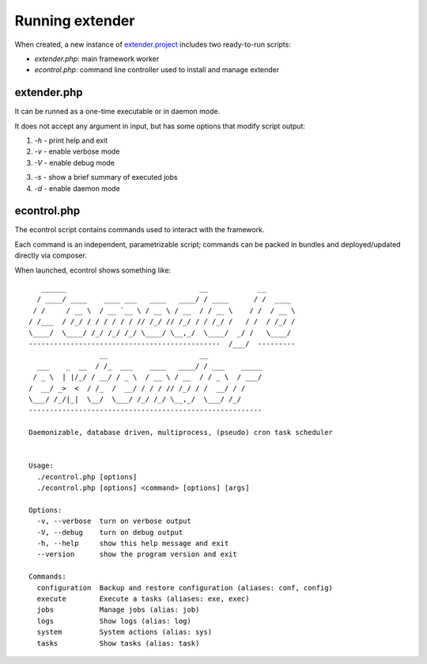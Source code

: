 Running extender
================

.. highlight:: php

.. _extender.project: https://github.com/comodojo/extender.project
.. _extender.commandsbundle.default: https://github.com/comodojo/extender.commandsbundle.default

When created, a new instance of `extender.project`_ includes two ready-to-run scripts:

- `extender.php`: main framework worker
- `econtrol.php`: command line controller used to install and manage extender

extender.php
************

It can be runned as a one-time executable or in daemon mode.

It does not accept any argument in input, but has some options that modify script output:

1. `-h` - print help and exit

2. `-v` - enable verbose mode

3. `-V` - enable debug mode

3. `-s` - show a brief summary of executed jobs

4. `-d` - enable daemon mode

econtrol.php
************

The econtrol script contains commands used to interact with the framework.

Each command is an independent, parametrizable script; commands can be packed in bundles and deployed/updated directly via composer.

When launched, econtrol shows something like::

       ______                                __            __        
      / ____/ ____    ____ ___   ____   ____/ / ____      / /  ____  
     / /     / __ \  / __ `__ \ / __ \ / __  / / __ \    / /  / __ \ 
    / /___  / /_/ / / / / / / // /_/ // /_/ / / /_/ /   / /  / /_/ / 
    \____/  \____/ /_/ /_/ /_/ \____/ \__,_/  \____/  _/ /   \____/  
    ----------------------------------------------  /___/  --------- 
                     __                      __                      
      ___    _  __  / /_  ___    ____   ____/ / ___    _____         
     / _ \  | |/_/ / __/ / _ \  / __ \ / __  / / _ \  / ___/         
    /  __/ _>  <  / /_  /  __/ / / / // /_/ / /  __/ / /             
    \___/ /_/|_|  \__/  \___/ /_/ /_/ \__,_/  \___/ /_/              
    --------------------------------------------------------         
    
    Daemonizable, database driven, multiprocess, (pseudo) cron task scheduler


    Usage:
      ./econtrol.php [options]
      ./econtrol.php [options] <command> [options] [args]

    Options:
      -v, --verbose  turn on verbose output
      -V, --debug    turn on debug output
      -h, --help     show this help message and exit
      --version      show the program version and exit

    Commands:
      configuration  Backup and restore configuration (aliases: conf, config)
      execute        Execute a tasks (aliases: exe, exec)
      jobs           Manage jobs (alias: job)
      logs           Show logs (alias: log)
      system         System actions (alias: sys)
      tasks          Show tasks (alias: task)
